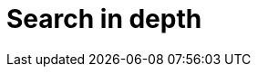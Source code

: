 [[search-in-depth]]
= Search in depth

[partintro]
--

In <<getting-started>> we covered the basic tools in just enough detail to
allow you to start searching your data with Elasticsearch. ((("searching", "using Elasticsearch"))) It won't take
long though before you find that you want more: more flexibility when matching
user queries, more accurate ranking of results, more specific searches to
cover different problem domains.

To move to the next level, it is not enough to just use the `match` query. You
need to understand your data and how you want to be able to search it. The
chapters in this part will explain how to index and query your data to allow
you to take advantage of word proximity, partial matching, fuzzy matching and
language awareness.

Understanding how each query contributes to the relevance `_score` will help
you to tune your queries: to ensure that the documents you consider to be the
best results appear on the first page, and to trim the ``long tail'' of barely
relevant results.

Search is not just about full text search: a large portion of your data will
be structured values like dates and numbers. We will start by explaining how
to combine structured search((("structured search", "combining with full text search")))((("full text search", "combining with structured search"))) with full text search in the most performant way.

--
